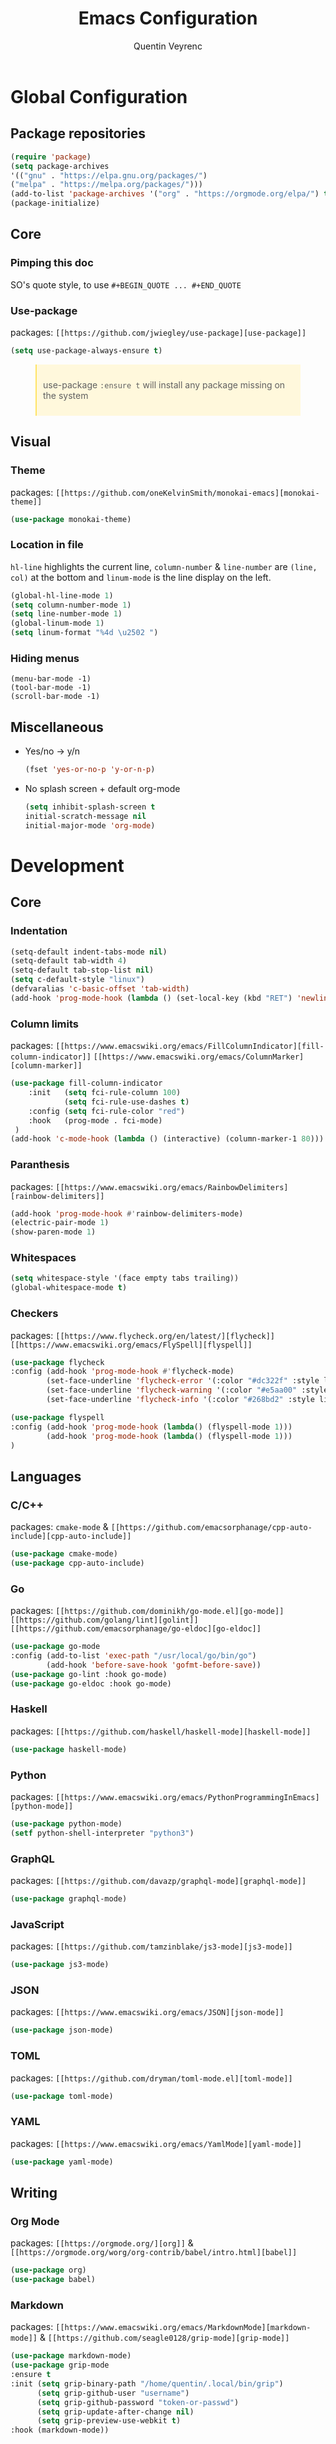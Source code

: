 #+TITLE: Emacs Configuration
#+AUTHOR: Quentin Veyrenc
#+DOTFILES: https://github.com/VrncQuentin/dotfiles

* Global Configuration
** Package repositories

   #+BEGIN_SRC emacs-lisp
   (require 'package)
   (setq package-archives
   '(("gnu" . "https://elpa.gnu.org/packages/")
   ("melpa" . "https://melpa.org/packages/")))
   (add-to-list 'package-archives '("org" . "https://orgmode.org/elpa/") t)
   (package-initialize)
   #+END_SRC

** Core
*** Pimping this doc
    SO's quote style, to use ~#+BEGIN_QUOTE ... #+END_QUOTE~
    #+BEGIN_EXPORT html
    <style>
    blockquote {
    margin-bottom: 10px;
    padding: 10px;
    background-color: #FFF8DC;
    border-left: 2px solid #ffeb8e;
    border-left-color: rgb(255, 228, 102);
    display: block;
    margin-block-start: 1em;
    margin-block-end: 1em;
    margin-inline-start: 40px;
    margin-inline-end: 40px;
    }
    </style>
    #+END_EXPORT
*** Use-package
    packages: ~[[https://github.com/jwiegley/use-package][use-package]]~

    #+BEGIN_SRC emacs-lisp
    (setq use-package-always-ensure t)
    #+END_SRC

    #+BEGIN_QUOTE
    use-package ~:ensure t~ will install any package missing on the system
    #+END_QUOTE

** Visual
*** Theme
    packages: ~[[https://github.com/oneKelvinSmith/monokai-emacs][monokai-theme]]~

    #+BEGIN_SRC emacs-lisp
    (use-package monokai-theme)
    #+END_SRC

*** Location in file
    ~hl-line~ highlights the current line,
    ~column-number~ & ~line-number~ are ~(line, col)~ at the bottom and
    ~linum-mode~ is the line display on the left.

    #+BEGIN_SRC emacs-lisp
    (global-hl-line-mode 1)
    (setq column-number-mode 1)
    (setq line-number-mode 1)
    (global-linum-mode 1)
    (setq linum-format "%4d \u2502 ")
    #+END_SRC

*** Hiding menus

    #+BEGIN_SRC
    (menu-bar-mode -1)
    (tool-bar-mode -1)
    (scroll-bar-mode -1)
    #+END_SRC

** Miscellaneous
   - Yes/no -> y/n
     #+BEGIN_SRC emacs-lisp
     (fset 'yes-or-no-p 'y-or-n-p)
     #+END_SRC
   - No splash screen + default org-mode
     #+BEGIN_SRC emacs-lisp
     (setq inhibit-splash-screen t
     initial-scratch-message nil
     initial-major-mode 'org-mode)
     #+END_SRC

* Development
** Core
*** Indentation

   #+BEGIN_SRC emacs-lisp
   (setq-default indent-tabs-mode nil)
   (setq-default tab-width 4)
   (setq-default tab-stop-list nil)
   (setq c-default-style "linux")
   (defvaralias 'c-basic-offset 'tab-width)
   (add-hook 'prog-mode-hook (lambda () (set-local-key (kbd "RET") 'newline-and-indent)))
   #+END_SRC

*** Column limits
    packages: ~[[https://www.emacswiki.org/emacs/FillColumnIndicator][fill-column-indicator]]~ ~[[https://www.emacswiki.org/emacs/ColumnMarker][column-marker]]~

    #+BEGIN_SRC emacs-lisp
    (use-package fill-column-indicator
        :init   (setq fci-rule-column 100)
                (setq fci-rule-use-dashes t)
        :config (setq fci-rule-color "red")
        :hook   (prog-mode . fci-mode)
     )
    (add-hook 'c-mode-hook (lambda () (interactive) (column-marker-1 80)))
    #+END_SRC

*** Paranthesis
    packages: ~[[https://www.emacswiki.org/emacs/RainbowDelimiters][rainbow-delimiters]]~

    #+BEGIN_SRC emacs-lisp
    (add-hook 'prog-mode-hook #'rainbow-delimiters-mode)
    (electric-pair-mode 1)
    (show-paren-mode 1)
    #+END_SRC

*** Whitespaces

    #+BEGIN_SRC emacs-lisp
    (setq whitespace-style '(face empty tabs trailing))
    (global-whitespace-mode t)
    #+END_SRC

*** Checkers
    packages: ~[[https://www.flycheck.org/en/latest/][flycheck]]~ ~[[https://www.emacswiki.org/emacs/FlySpell][flyspell]]~

    #+BEGIN_SRC emacs-lisp
    (use-package flycheck
    :config (add-hook 'prog-mode-hook #'flycheck-mode)
            (set-face-underline 'flycheck-error '(:color "#dc322f" :style line))
            (set-face-underline 'flycheck-warning '(:color "#e5aa00" :style line))
            (set-face-underline 'flycheck-info '(:color "#268bd2" :style line)))

    (use-package flyspell
    :config (add-hook 'prog-mode-hook (lambda() (flyspell-mode 1)))
            (add-hook 'prog-mode-hook (lambda() (flyspell-mode 1)))
    )
    #+END_SRC

** Languages
*** C/C++
    packages: ~cmake-mode~ & ~[[https://github.com/emacsorphanage/cpp-auto-include][cpp-auto-include]]~

    #+BEGIN_SRC emacs-lisp
    (use-package cmake-mode)
    (use-package cpp-auto-include)
    #+END_SRC

*** Go
    packages: ~[[https://github.com/dominikh/go-mode.el][go-mode]]~ ~[[https://github.com/golang/lint][golint]]~ ~[[https://github.com/emacsorphanage/go-eldoc][go-eldoc]]~

   #+BEGIN_SRC emacs-lisp
   (use-package go-mode
   :config (add-to-list 'exec-path "/usr/local/go/bin/go")
           (add-hook 'before-save-hook 'gofmt-before-save))
   (use-package go-lint :hook go-mode)
   (use-package go-eldoc :hook go-mode)
   #+END_SRC

*** Haskell
    packages: ~[[https://github.com/haskell/haskell-mode][haskell-mode]]~

    #+BEGIN_SRC emacs-lisp
    (use-package haskell-mode)
    #+END_SRC

*** Python
    packages: ~[[https://www.emacswiki.org/emacs/PythonProgrammingInEmacs][python-mode]]~

    #+BEGIN_SRC emacs-lisp
    (use-package python-mode)
    (setf python-shell-interpreter "python3")
    #+END_SRC

*** GraphQL
    packages: ~[[https://github.com/davazp/graphql-mode][graphql-mode]]~

    #+BEGIN_SRC emacs-lisp
    (use-package graphql-mode)
    #+END_SRC

*** JavaScript
    packages: ~[[https://github.com/tamzinblake/js3-mode][js3-mode]]~

    #+BEGIN_SRC emacs-lisp
    (use-package js3-mode)
    #+END_SRC

*** JSON
    packages: ~[[https://www.emacswiki.org/emacs/JSON][json-mode]]~

    #+BEGIN_SRC emacs-lisp
    (use-package json-mode)
    #+END_SRC

*** TOML
    packages: ~[[https://github.com/dryman/toml-mode.el][toml-mode]]~

    #+BEGIN_SRC emacs-lisp
    (use-package toml-mode)
    #+END_SRC

*** YAML
    packages: ~[[https://www.emacswiki.org/emacs/YamlMode][yaml-mode]]~

    #+BEGIN_SRC emacs-lisp
    (use-package yaml-mode)
    #+END_SRC

** Writing
*** Org Mode
    packages: ~[[https://orgmode.org/][org]]~ & ~[[https://orgmode.org/worg/org-contrib/babel/intro.html][babel]]~

    #+BEGIN_SRC emacs-lisp
    (use-package org)
    (use-package babel)
    #+END_SRC

*** Markdown
    packages: ~[[https://www.emacswiki.org/emacs/MarkdownMode][markdown-mode]]~ & ~[[https://github.com/seagle0128/grip-mode][grip-mode]]~

    #+BEGIN_SRC emacs-lisp
    (use-package markdown-mode)
    (use-package grip-mode
    :ensure t
    :init (setq grip-binary-path "/home/quentin/.local/bin/grip")
          (setq grip-github-user "username")
          (setq grip-github-password "token-or-passwd")
          (setq grip-update-after-change nil)
          (setq grip-preview-use-webkit t)
    :hook (markdown-mode))
    #+END_SRC

* Random
** Making emacs safer
    #+BEGIN_SRC emacs-lisp
    (setq tls-checktrust t)
    (let ((trustfile
        (replace-regexp-in-string
         "\\\\" "/"
        (replace-regexp-in-string
         "\n" ""
         (shell-command-to-string (concat "python3 -m certifi"))))))
    (setq tls-program
        (list
         (format "gnutls-cli%s --x509cafile %s -p %%p %%h"
                 (if (eq window-system 'w32) ".exe" "") trustfile)))
    (setq gnutls-verify-error t)
    (setq gnutls-trustfiles (list trustfile)))
    #+END_SRC

** Functions
   #+BEGIN_SRC emacs-lisp
   (defun puff-dunno ()
       "Insert an ASCII dunno at cursor."
       (interactive)
       (insert (format "¯\\_(ツ)_/¯"))
       )

   #+END_SRC
* In considerations
   - [[http://web-mode.org/][web-mode]]
   - [[https://github.com/ndmitchell/hlint#emacs-integration][hlint]]
   - [[https://github.com/Alexander-Miller/treemacs][treemacs]]

* Documentation
** Reminders
*** Interesting bindings
    - org-mode: ~C-c C-o~ opens a url

** Sources
   - [[https://orgmode.org][org-mode]]
     - [[https://orgmode.org/worg/org-faq.html][FAQ]]
     - [[https://orgmode.org/org.pdf][Man]] (PDF)
     - [[https://orgmode.org/orgguide.pdf][Guide]] (Compact PDF)
     - [[http://ergoemacs.org/emacs/emacs_org_markup.html][CheatSheet]]
   - [[https://github.com/jwiegley/use-package][use-package]]
   - [[https://melpa.org][Melpa]]
   - [[https://github.com/DiegoVicen/my-emacs#making-emacs-secure][Making Emacs safer]]

** Inspirations
   - [[https://github.com/DiegoVicen/my-emacs][Diego Vicen's emacs]]
   - [[https://github.com/himmAllRight/dotfiles/tree/master/emacs][himmAllRight's emacs]]
